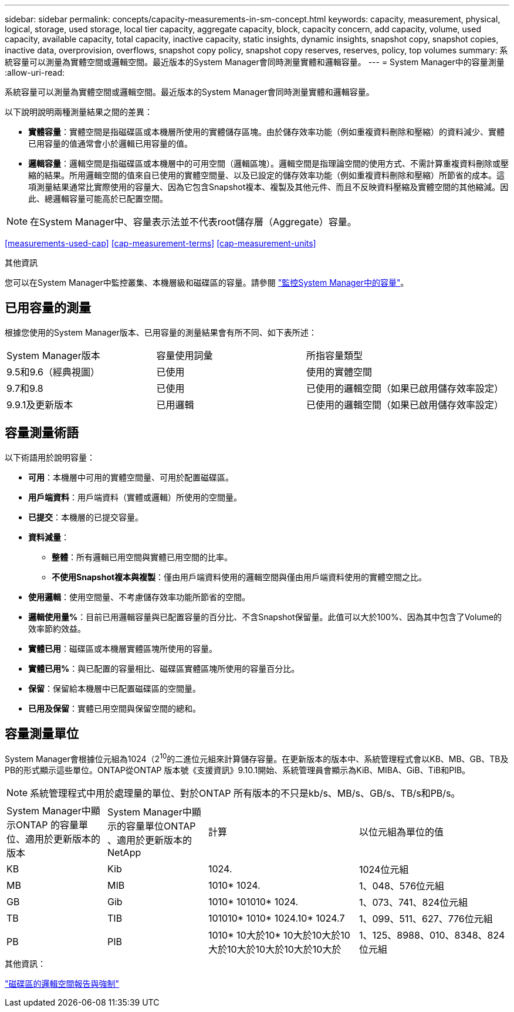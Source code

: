---
sidebar: sidebar 
permalink: concepts/capacity-measurements-in-sm-concept.html 
keywords: capacity, measurement, physical, logical, storage, used storage, local tier capacity, aggregate capacity, block, capacity concern, add capacity, volume, used capacity, available capacity, total capacity, inactive capacity, static insights, dynamic insights, snapshot copy, snapshot copies, inactive data, overprovision, overflows, snapshot copy policy, snapshot copy reserves, reserves, policy, top volumes 
summary: 系統容量可以測量為實體空間或邏輯空間。最近版本的System Manager會同時測量實體和邏輯容量。 
---
= System Manager中的容量測量
:allow-uri-read: 


[role="lead"]
系統容量可以測量為實體空間或邏輯空間。最近版本的System Manager會同時測量實體和邏輯容量。

以下說明說明兩種測量結果之間的差異：

* *實體容量*：實體空間是指磁碟區或本機層所使用的實體儲存區塊。由於儲存效率功能（例如重複資料刪除和壓縮）的資料減少、實體已用容量的值通常會小於邏輯已用容量的值。
* *邏輯容量*：邏輯空間是指磁碟區或本機層中的可用空間（邏輯區塊）。邏輯空間是指理論空間的使用方式、不需計算重複資料刪除或壓縮的結果。所用邏輯空間的值來自已使用的實體空間量、以及已設定的儲存效率功能（例如重複資料刪除和壓縮）所節省的成本。這項測量結果通常比實際使用的容量大、因為它包含Snapshot複本、複製及其他元件、而且不反映資料壓縮及實體空間的其他縮減。因此、總邏輯容量可能高於已配置空間。



NOTE: 在System Manager中、容量表示法並不代表root儲存層（Aggregate）容量。

<<measurements-used-cap>>
<<cap-measurement-terms>>
<<cap-measurement-units>>

.其他資訊
您可以在System Manager中監控叢集、本機層級和磁碟區的容量。請參閱 link:../task_admin_monitor_capacity_in_sm.html["監控System Manager中的容量"]。



== 已用容量的測量

根據您使用的System Manager版本、已用容量的測量結果會有所不同、如下表所述：

[cols="30,30,40"]
|===


| System Manager版本 | 容量使用詞彙 | 所指容量類型 


 a| 
9.5和9.6（經典視圖）
 a| 
已使用
 a| 
使用的實體空間



 a| 
9.7和9.8
 a| 
已使用
 a| 
已使用的邏輯空間（如果已啟用儲存效率設定）



 a| 
9.9.1及更新版本
 a| 
已用邏輯
 a| 
已使用的邏輯空間（如果已啟用儲存效率設定）

|===


== 容量測量術語

以下術語用於說明容量：

* *可用*：本機層中可用的實體空間量、可用於配置磁碟區。
* *用戶端資料*：用戶端資料（實體或邏輯）所使用的空間量。
* *已提交*：本機層的已提交容量。
* *資料減量*：
+
** *整體*：所有邏輯已用空間與實體已用空間的比率。
** *不使用Snapshot複本與複製*：僅由用戶端資料使用的邏輯空間與僅由用戶端資料使用的實體空間之比。


* *使用邏輯*：使用空間量、不考慮儲存效率功能所節省的空間。
* *邏輯使用量%*：目前已用邏輯容量與已配置容量的百分比、不含Snapshot保留量。此值可以大於100%、因為其中包含了Volume的效率節約效益。
* *實體已用*：磁碟區或本機層實體區塊所使用的容量。
* *實體已用%*：與已配置的容量相比、磁碟區實體區塊所使用的容量百分比。
* *保留*：保留給本機層中已配置磁碟區的空間量。
* *已用及保留*：實體已用空間與保留空間的總和。




== 容量測量單位

System Manager會根據位元組為1024（2^10^的二進位元組來計算儲存容量。在更新版本的版本中、系統管理程式會以KB、MB、GB、TB及PB的形式顯示這些單位。ONTAP從ONTAP 版本號《支援資訊》9.10.1開始、系統管理員會顯示為KiB、MIBA、GiB、TiB和PIB。


NOTE: 系統管理程式中用於處理量的單位、對於ONTAP 所有版本的不只是kb/s、MB/s、GB/s、TB/s和PB/s。

[cols="20,20,30,30"]
|===


| System Manager中顯示ONTAP 的容量單位、適用於更新版本的版本 | System Manager中顯示的容量單位ONTAP 、適用於更新版本的NetApp | 計算 | 以位元組為單位的值 


 a| 
KB
 a| 
Kib
 a| 
1024.
 a| 
1024位元組



 a| 
MB
 a| 
MIB
 a| 
1010* 1024.
 a| 
1、048、576位元組



 a| 
GB
 a| 
Gib
 a| 
1010* 101010* 1024.
 a| 
1、073、741、824位元組



 a| 
TB
 a| 
TIB
 a| 
101010* 1010* 1024.10* 1024.7
 a| 
1、099、511、627、776位元組



 a| 
PB
 a| 
PIB
 a| 
1010* 10大於10* 10大於10大於10大於10大於10大於10大於10大於
 a| 
1、125、8988、010、8348、824位元組

|===
.其他資訊：
link:../volumes/logical-space-reporting-enforcement-concept.html["磁碟區的邏輯空間報告與強制"]
